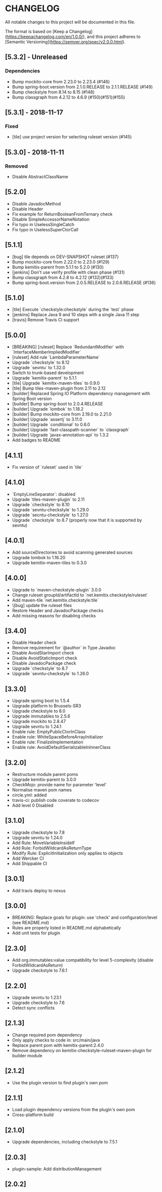 * CHANGELOG

All notable changes to this project will be documented in this file.

The format is based on [Keep a Changelog](https://keepachangelog.com/en/1.0.0/),
and this project adheres to [Semantic Versioning](https://semver.org/spec/v2.0.0.html).

** [5.3.2] - Unreleased

*** Dependencies

    * Bump mockito-core from 2.23.0 to 2.23.4 (#146)
    * Bump spring-boot.version from 2.1.0.RELEASE to 2.1.1.RELEASE (#149)
    * Bump checkstyle from 8.14 to 8.15 (#148)
    * Bump classgraph from 4.2.12 to 4.6.9 (#150)(#151)(#155)

** [5.3.1] - 2018-11-17

*** Fixed

    * [tile] use project version for selecting ruleset version (#145)

** [5.3.0] - 2018-11-11

*** Removed

    * Disable AbstractClassName

** [5.2.0]
 
   * Disable JavadocMethod
   * Disable Header
   * Fix example for ReturnBooleanFromTernary check
   * Disable SimpleAccessorNameNotation
   * Fix typo in UselessSingleCatch
   * Fix typo in UselessSuperCtorCall

** [5.1.1]

   * [bug] tile depends on DEV-SNAPSHOT ruleset (#137)
   * Bump mockito-core from 2.22.0 to 2.23.0 (#129)
   * Bump kemitix-parent from 5.1.1 to 5.2.0 (#130)
   * [jenkins] Don't use verify profile with clean phase (#131)
   * Bump classgraph from 4.2.8 to 4.2.12 (#132)(#133)
   * Bump spring-boot.version from 2.0.5.RELEASE to 2.0.6.RELEASE (#136)

** [5.1.0]

   * [tile] Execute `checkstyle:checkstyle` during the `test` phase
   * [jenkins] Replace Java 9 and 10 steps with a single Java 11 step
   * [travis] Remove Travis CI support

** [5.0.0]

   * [BREAKING] [ruleset] Replace `RedundantModifier` with `InterfaceMemberImpliedModifier`
   * [ruleset] Add rule `LambdaParameterName`
   * Upgrade `checkstyle` to 8.12
   * Upgrade `sevntu` to 1.32.0
   * Switch to trunk-based development
   * Upgrade `kemitix-parent` to 5.1.1
   * [tile] Upgrade `kemitix-maven-tiles` to 0.9.0
   * [tile] Bump tiles-maven-plugin from 2.11 to 2.12
   * [builder] Replaced Spring IO Platform dependency management with Spring Boot version
   * [builder] Bump spring-boot to 2.0.4.RELEASE
   * [builder] Upgrade `lombok` to 1.18.2
   * [builder] Bump mockito-core from 2.19.0 to 2.21.0
   * [builder] Upgrade `assertj` to 3.11.0
   * [builder] Upgrade `conditional` to 0.6.0
   * [builder] Upgrade `fast-classpath-scanner` to `classgraph`
   * [builder] Upgrade `javax-annotation-api` to 1.3.2
   * Add badges to README

** [4.1.1]

   * Fix version of `ruleset` used in `tile`

** [4.1.0]

   * `EmptyLineSeparator`: disabled
   * Upgrade `tiles-maven-plugin` to 2.11
   * Upgrade `checkstyle` to 8.10
   * Upgrade `sevntu-checkstyle` to 1.29.0
   * Upgrade `secntu-checkstyle` to 1.27.0
   * Upgrade `checkstyle` to 8.7 (properly now that it is supported by sevntu)

** [4.0.1]

   * Add sourceDirectories to avoid scanning generated sources
   * Upgrade lombok to 1.16.20
   * Upgrade kemitix-maven-tiles to 0.3.0

** [4.0.0]

   * Upgrade to `maven-checkstyle-plugin` 3.0.0
   * Change ruleset groupId/artifactId to `net.kemitix.checkstyle/ruleset`
   * Add maven-tile `net.kemitix.checkstyle:tile`
   * \[bug] update the ruleset files
   * Restore Header and JavadocPackage checks
   * Add missing reasons for disabling checks

** [3.4.0]

   * Disable Header check
   * Remove requirement for `@author` in Type Javadoc
   * Disable AvoidStarImport check
   * Disable AvoidStaticImport check
   * Disable JavadocPackage check
   * Upgrade `checkstyle` to 8.7
   * Upgrade `sevntu-checkstyle` to 1.26.0

** [3.3.0]

   * Upgrade spring boot to 1.5.4
   * Upgrade platform to Brussels-SR3
   * Upgrade checkstyle to 8.0
   * Upgrade immutables to 2.5.6
   * Upgrade mockito to 2.8.47
   * Upgrade sevntu to 1.24.1
   * Enable rule: EmptyPublicCtorInClass
   * Enable rule: WhiteSpaceBeforeArrayInitializer
   * Enable rule: FinalizeImplementation
   * Enable rule: AvoidDefaultSerializableInInnerClass

** [3.2.0]

   * Restructure module parent poms
   * Upgrade kemitix-parent to 3.0.0
   * CheckMojo: provide name for parameter 'level'
   * Normalise maven pom names
   * circle.yml: added
   * travis-ci: publish code coverate to codecov
   * Add level 0 Disabled

** [3.1.0]

   * Upgrade checkstyle to 7.8
   * Upgrade sevntu to 1.24.0
   * Add Rule: MoveVariableInsideIf
   * Add Rule: ForbidWildcardAsReturnType
   * Modify Rule: ExplicitInitialization only applies to objects
   * Add Wercker CI
   * Add Shippable CI

** [3.0.1]

   * Add travis deploy to nexus

** [3.0.0]

   * BREAKING: Replace goals for plugin: use 'check' and configuration/level (see README.md)
   * Rules are properly listed in README.md alphabetically
   * Add unit tests for plugin

** [2.3.0]

   * Add org.immutables:value compatibility for level 5-complexity (disable ForbidWildcardAsReturn)
   * Upgrade checkstyle to 7.6.1

** [2.2.0]

   * Upgrade sevntu to 1.23.1
   * Upgrade checkstyle to 7.6
   * Detect sync conflicts

** [2.1.3]

   * Change required pom dependency
   * Only apply checks to code in: src/main/java
   * Replace parent pom with kemitix-parent:2.4.0
   * Remove dependency on kemitix-checkstyle-ruleset-maven-plugin for builder module

** [2.1.2]

   * Use the plugin version to find plugin's own pom

** [2.1.1]

   * Load plugin dependency versions from the plugin's own pom
   * Cross-platform build

** [2.1.0]

   * Upgrade dependencies, including checkstyle to 7.5.1

** [2.0.3]

   * plugin-sample: Add distributionManagement

** [2.0.2]

   * Add distributionManagement to parent

** [2.0.1]

   * ruleset: restore properties used in release profile

** [2.0.0]

   * Split ruleset into 5 levels
   * Provide plugin to simplify use

** [1.0.0]

   * LineLength: allow lines up to 120 characters
   * AtclauseOrder: use order forced by IntelliJ
   * JavadocMethod: now required on protected and package methods
   * JavadocType: require @author tag in name (email) format
   * JavaNCSS: restrict limits another 20%
   * MethodLength: reduced to max 40 lines
   * ModifiedControlVariable: don't apply to enhanced for loops
   * NestedTryDepth: prevent any nesting of try blocks
   * NoWhiteSpaceAfter: prevent dot separator (.) from being the last character on line
   * NPathComplexity: reduce to 5 to match CyclomaticComplexity
   * PackageName: restrict to lowercase letters and numbers
   * ParameterNumber: don't apply to @Overridden methods
   * EitherLogOrThrow: support java.util.logging.Logger
   * TodoComment: only match against comments
   * IllegalType: recognise more classes from Collections
   * Remove checks: RedundantImport, ForbidThrowAnonymousExceptions, AvoidConditionInversionCheck and FinalLocalVariable
   * Added checks: AvoidInlineConditionals, EqualsAvoidNull, FinalLocalVariable, Header, IllegalToken, InterfaceTypeParameterName, MethodTypeParameterName, NoFinalizer, NoLineWrap, PackageAnnotation, RequireThis, SuppressWarnings, Translation, UncommentedMain and UniqueProperties

** [0.1.0]

   * Initial Release

